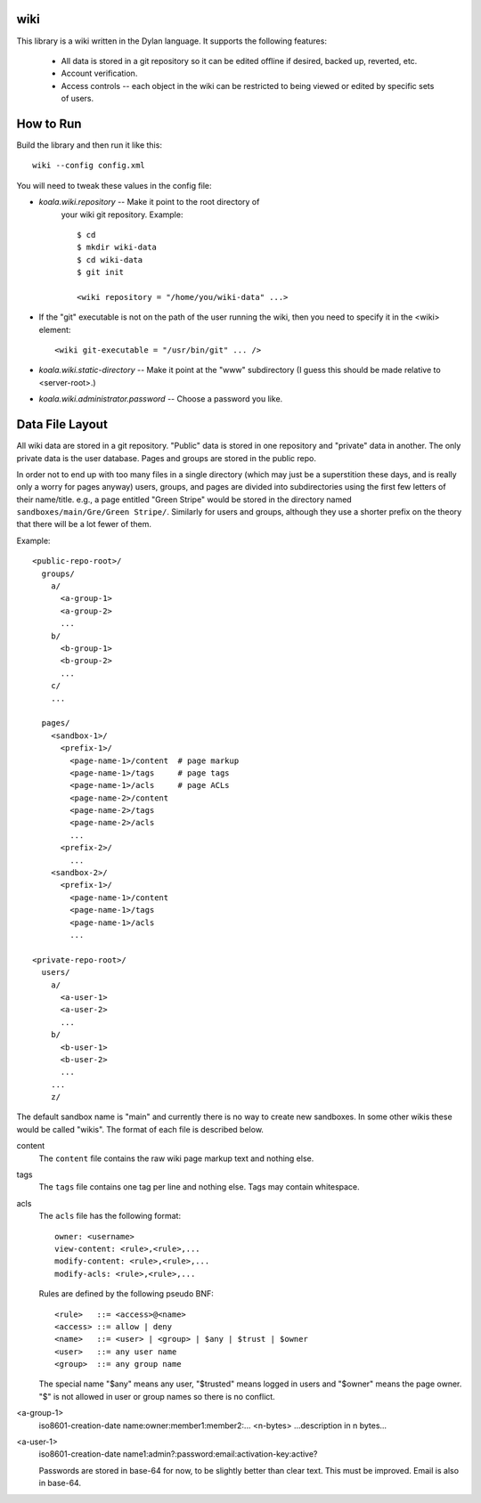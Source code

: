 wiki
====

This library is a wiki written in the Dylan language.  It supports the
following features:

  * All data is stored in a git repository so it can be edited offline
    if desired, backed up, reverted, etc.

  * Account verification.

  * Access controls -- each object in the wiki can be restricted to
    being viewed or edited by specific sets of users.

How to Run
==========

Build the library and then run it like this::

   wiki --config config.xml


You will need to tweak these values in the config file:

* *koala.wiki.repository* -- Make it point to the root directory of
   your wiki git repository.  Example::

     $ cd
     $ mkdir wiki-data
     $ cd wiki-data
     $ git init

     <wiki repository = "/home/you/wiki-data" ...>

* If the "git" executable is not on the path of the user running the
  wiki, then you need to specify it in the <wiki> element::

     <wiki git-executable = "/usr/bin/git" ... />

* *koala.wiki.static-directory* -- Make it point at the "www" subdirectory
  (I guess this should be made relative to <server-root>.)

* *koala.wiki.administrator.password* -- Choose a password you like.



Data File Layout
================

All wiki data are stored in a git repository.  "Public" data is stored
in one repository and "private" data in another.  The only private
data is the user database.  Pages and groups are stored in the public
repo.

In order not to end up with too many files in a single directory
(which may just be a superstition these days, and is really only a
worry for pages anyway) users, groups, and pages are divided into
subdirectories using the first few letters of their name/title.  e.g.,
a page entitled "Green Stripe" would be stored in the directory named
``sandboxes/main/Gre/Green Stripe/``.  Similarly for users and groups,
although they use a shorter prefix on the theory that there will be a
lot fewer of them.

Example::

  <public-repo-root>/
    groups/
      a/
        <a-group-1>
        <a-group-2>
	...
      b/
        <b-group-1>
        <b-group-2>
	...
      c/
      ...
        
    pages/
      <sandbox-1>/
        <prefix-1>/
	  <page-name-1>/content  # page markup
	  <page-name-1>/tags     # page tags
	  <page-name-1>/acls     # page ACLs
	  <page-name-2>/content
	  <page-name-2>/tags
	  <page-name-2>/acls
	  ...
	<prefix-2>/
	  ...
      <sandbox-2>/
        <prefix-1>/
	  <page-name-1>/content
	  <page-name-1>/tags
	  <page-name-1>/acls
	  ...

  <private-repo-root>/
    users/
      a/
        <a-user-1>
	<a-user-2>
	...
      b/
        <b-user-1>
	<b-user-2>
	...
      ...
      z/

The default sandbox name is "main" and currently there is no way to
create new sandboxes.  In some other wikis these would be called
"wikis".  The format of each file is described below.

content
    The ``content`` file contains the raw wiki page markup text and
    nothing else.

tags
    The ``tags`` file contains one tag per line and nothing else.  Tags may
    contain whitespace.

acls
    The ``acls`` file has the following format::

        owner: <username>
        view-content: <rule>,<rule>,...
        modify-content: <rule>,<rule>,...
        modify-acls: <rule>,<rule>,...

    Rules are defined by the following pseudo BNF::

        <rule>   ::= <access>@<name>
	<access> ::= allow | deny
	<name>   ::= <user> | <group> | $any | $trust | $owner
	<user>   ::= any user name
	<group>  ::= any group name

    The special name "$any" means any user, "$trusted" means logged in users
    and "$owner" means the page owner.  "$" is not allowed in user or group
    names so there is no conflict.

<a-group-1>
    iso8601-creation-date
    name:owner:member1:member2:...
    <n-bytes>
    ...description in n bytes...

<a-user-1>
    iso8601-creation-date
    name1:admin?:password:email:activation-key:active?

    Passwords are stored in base-64 for now, to be slightly better
    than clear text.  This must be improved.  Email is also in
    base-64.
